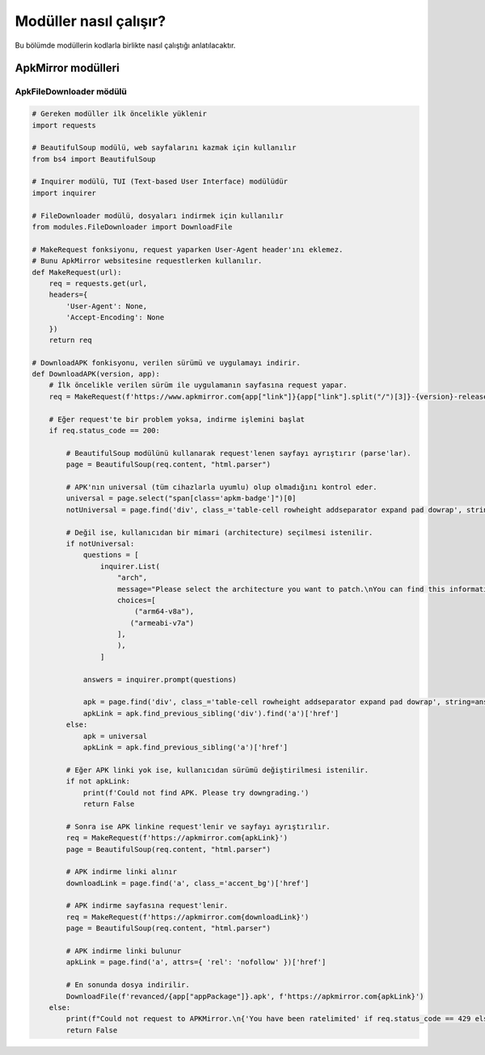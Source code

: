 Modüller nasıl çalışır?
=======================

Bu bölümde modüllerin kodlarla birlikte nasıl çalıştığı anlatılacaktır.

ApkMirror modülleri
-------------------

ApkFileDownloader mödülü
^^^^^^^^^^^^^^^^^^^^^^^^

.. code-block:: python

    # Gereken modüller ilk öncelikle yüklenir
    import requests

    # BeautifulSoup modülü, web sayfalarını kazmak için kullanılır
    from bs4 import BeautifulSoup

    # Inquirer modülü, TUI (Text-based User Interface) modülüdür
    import inquirer

    # FileDownloader modülü, dosyaları indirmek için kullanılır
    from modules.FileDownloader import DownloadFile

    # MakeRequest fonksiyonu, request yaparken User-Agent header'ını eklemez.
    # Bunu ApkMirror websitesine requestlerken kullanılır.
    def MakeRequest(url):
        req = requests.get(url,
        headers={
            'User-Agent': None, 
            'Accept-Encoding': None
        })
        return req

    # DownloadAPK fonkisyonu, verilen sürümü ve uygulamayı indirir.
    def DownloadAPK(version, app):
        # İlk öncelikle verilen sürüm ile uygulamanın sayfasına request yapar.
        req = MakeRequest(f'https://www.apkmirror.com{app["link"]}{app["link"].split("/")[3]}-{version}-release/')
   
        # Eğer request'te bir problem yoksa, indirme işlemini başlat
        if req.status_code == 200:

            # BeautifulSoup modülünü kullanarak request'lenen sayfayı ayrıştırır (parse'lar).
            page = BeautifulSoup(req.content, "html.parser")

            # APK'nın universal (tüm cihazlarla uyumlu) olup olmadığını kontrol eder.
            universal = page.select("span[class='apkm-badge']")[0]
            notUniversal = page.find('div', class_='table-cell rowheight addseparator expand pad dowrap', string='arm64-v8a')

            # Değil ise, kullanıcıdan bir mimari (architecture) seçilmesi istenilir.
            if notUniversal:
                questions = [
                    inquirer.List(
                        "arch",
                        message="Please select the architecture you want to patch.\nYou can find this information on your devices settings or using CPU-Z",
                        choices=[
                            ("arm64-v8a"),
                           ("armeabi-v7a")
                        ],
                        ),
                    ]

                answers = inquirer.prompt(questions)

                apk = page.find('div', class_='table-cell rowheight addseparator expand pad dowrap', string=answers['arch'])
                apkLink = apk.find_previous_sibling('div').find('a')['href']
            else:
                apk = universal
                apkLink = apk.find_previous_sibling('a')['href']

            # Eğer APK linki yok ise, kullanıcıdan sürümü değiştirilmesi istenilir.
            if not apkLink:
                print(f'Could not find APK. Please try downgrading.')
                return False

            # Sonra ise APK linkine request'lenir ve sayfayı ayrıştırılır.
            req = MakeRequest(f'https://apkmirror.com{apkLink}')
            page = BeautifulSoup(req.content, "html.parser")

            # APK indirme linki alınır
            downloadLink = page.find('a', class_='accent_bg')['href']
        
            # APK indirme sayfasına request'lenir.
            req = MakeRequest(f'https://apkmirror.com{downloadLink}')
            page = BeautifulSoup(req.content, "html.parser")

            # APK indirme linki bulunur
            apkLink = page.find('a', attrs={ 'rel': 'nofollow' })['href']

            # En sonunda dosya indirilir.
            DownloadFile(f'revanced/{app["appPackage"]}.apk', f'https://apkmirror.com{apkLink}')
        else:
            print(f"Could not request to APKMirror.\n{'You have been ratelimited' if req.status_code == 429 else f'Status code: {req.status_code}'}")
            return False